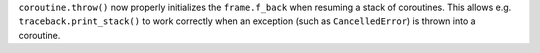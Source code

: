 ``coroutine.throw()`` now properly initializes the ``frame.f_back`` when resuming a stack of coroutines.
This allows e.g. ``traceback.print_stack()`` to work correctly when an exception (such as ``CancelledError``) is thrown into a coroutine.
